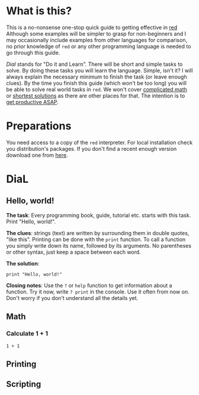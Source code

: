 * What is this?
  This is a no-nonsense one-stop quick guide to getting effective in [[http://red-lang.org][red]] Although some examples will be simpler to grasp for non-beginners and I may occasionally include examples from other languages for comparison, no prior knowledge of =red= or any other programming language is needed to go through this guide.

  /Dial/ stands for "Do it and Learn". There will be short and simple tasks to solve. By doing these tasks you will learn the language. Simple, isn't it? I will always explain the necessary minimum to finish the task (or leave enough clues). By the time you finish this guide (which won't be too long) you will be able to solve real world tasks in =red=. We won't cover [[https://projecteuler.net/][complicated math]] or [[http://codegolf.stackexchange.com/][shortest solutions]] as there are other places for that. The intention is to _get productive ASAP_.

* Preparations
  You need access to a copy of the =red= interpreter. For local installation check you distribution's packages. If you don't find a recent enough version download one from [[http://www.red-lang.org/p/download.html][here]].

* DiaL

** Hello, world!
   *The task*: Every programming book, guide, tutorial etc. starts with this task. Print "Hello, world!".

   *The clues*: strings (text) are written by surrounding them in double quotes, "like this". Printing can be done with the =print= function. To call a function you simply write down its name, followed by its arguments. No parentheses or other syntax, just keep a space between each word.

   *The solution*:
   #+BEGIN_SRC red
   print "Hello, world!"
   #+END_SRC

   *Closing notes*: Use the =?= or =help= function to get information about a function. Try it now, write =? print= in the console. Use it often from now on. Don't worry if you don't understand all the details yet.

** Math
*** Calculate 1 + 1
#+BEGIN_SRC red
  1 + 1
#+END_SRC

** Printing

** Scripting

